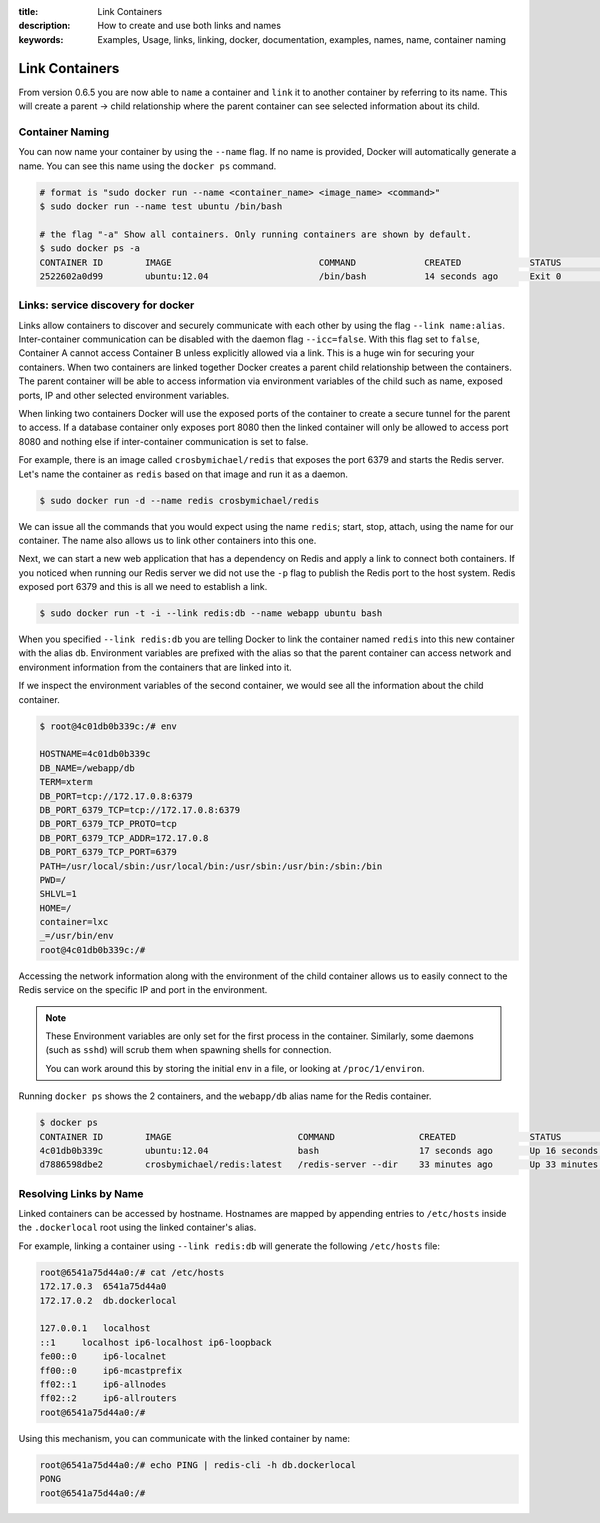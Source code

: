:title: Link Containers
:description: How to create and use both links and names
:keywords: Examples, Usage, links, linking, docker, documentation, examples, names, name, container naming

.. _working_with_links_names:

Link Containers
===============

From version 0.6.5 you are now able to ``name`` a container and
``link`` it to another container by referring to its name. This will
create a parent -> child relationship where the parent container can
see selected information about its child.

.. _run_name:

Container Naming
----------------

.. versionadded:: v0.6.5

You can now name your container by using the ``--name`` flag. If no
name is provided, Docker will automatically generate a name. You can
see this name using the ``docker ps`` command.

.. code-block:: bash

    # format is "sudo docker run --name <container_name> <image_name> <command>"
    $ sudo docker run --name test ubuntu /bin/bash

    # the flag "-a" Show all containers. Only running containers are shown by default.
    $ sudo docker ps -a
    CONTAINER ID        IMAGE                            COMMAND             CREATED             STATUS              PORTS               NAMES
    2522602a0d99        ubuntu:12.04                     /bin/bash           14 seconds ago      Exit 0                                  test

.. _run_link:

Links: service discovery for docker
-----------------------------------

.. versionadded:: v0.6.5

Links allow containers to discover and securely communicate with each
other by using the flag ``--link name:alias``. Inter-container
communication can be disabled with the daemon flag
``--icc=false``. With this flag set to ``false``, Container A cannot
access Container B unless explicitly allowed via a link. This is a
huge win for securing your containers.  When two containers are linked
together Docker creates a parent child relationship between the
containers. The parent container will be able to access information
via environment variables of the child such as name, exposed ports, IP
and other selected environment variables.

When linking two containers Docker will use the exposed ports of the
container to create a secure tunnel for the parent to access. If a
database container only exposes port 8080 then the linked container
will only be allowed to access port 8080 and nothing else if
inter-container communication is set to false.

For example, there is an image called ``crosbymichael/redis`` that exposes the
port 6379 and starts the Redis server. Let's name the container as ``redis``
based on that image and run it as a daemon.

.. code-block:: bash

    $ sudo docker run -d --name redis crosbymichael/redis

We can issue all the commands that you would expect using the name
``redis``; start, stop, attach, using the name for our container. The
name also allows us to link other containers into this one.

Next, we can start a new web application that has a dependency on
Redis and apply a link to connect both containers. If you noticed when
running our Redis server we did not use the ``-p`` flag to publish the
Redis port to the host system. Redis exposed port 6379 and this is all
we need to establish a link.

.. code-block:: bash

    $ sudo docker run -t -i --link redis:db --name webapp ubuntu bash

When you specified ``--link redis:db`` you are telling Docker to link
the container named ``redis`` into this new container with the alias
``db``. Environment variables are prefixed with the alias so that the
parent container can access network and environment information from
the containers that are linked into it.

If we inspect the environment variables of the second container, we
would see all the information about the child container.

.. code-block:: bash

    $ root@4c01db0b339c:/# env

    HOSTNAME=4c01db0b339c
    DB_NAME=/webapp/db
    TERM=xterm
    DB_PORT=tcp://172.17.0.8:6379
    DB_PORT_6379_TCP=tcp://172.17.0.8:6379
    DB_PORT_6379_TCP_PROTO=tcp
    DB_PORT_6379_TCP_ADDR=172.17.0.8
    DB_PORT_6379_TCP_PORT=6379
    PATH=/usr/local/sbin:/usr/local/bin:/usr/sbin:/usr/bin:/sbin:/bin
    PWD=/
    SHLVL=1
    HOME=/
    container=lxc
    _=/usr/bin/env
    root@4c01db0b339c:/#

Accessing the network information along with the environment of the
child container allows us to easily connect to the Redis service on
the specific IP and port in the environment.

.. note:: 
    These Environment variables are only set for the first process in 
    the container. Similarly, some daemons (such as ``sshd``) will 
    scrub them when spawning shells for connection.

    You can work around this by storing the initial ``env`` in a file, 
    or looking at ``/proc/1/environ``.

Running ``docker ps`` shows the 2 containers, and the ``webapp/db``
alias name for the Redis container.

.. code-block:: bash

    $ docker ps
    CONTAINER ID        IMAGE                        COMMAND                CREATED              STATUS              PORTS               NAMES
    4c01db0b339c        ubuntu:12.04                 bash                   17 seconds ago       Up 16 seconds                           webapp
    d7886598dbe2        crosbymichael/redis:latest   /redis-server --dir    33 minutes ago       Up 33 minutes       6379/tcp            redis,webapp/db

.. _resolve_by_name:

Resolving Links by Name
-----------------------

.. versionadded:: ?.?.?

Linked containers can be accessed by hostname.  Hostnames are mapped by
appending entries to ``/etc/hosts`` inside the ``.dockerlocal`` root using
the linked container's alias.

For example, linking a container using ``--link redis:db`` will generate the
following ``/etc/hosts`` file:

.. code-block:: bash

    root@6541a75d44a0:/# cat /etc/hosts
    172.17.0.3  6541a75d44a0
    172.17.0.2  db.dockerlocal

    127.0.0.1   localhost
    ::1     localhost ip6-localhost ip6-loopback
    fe00::0     ip6-localnet
    ff00::0     ip6-mcastprefix
    ff02::1     ip6-allnodes
    ff02::2     ip6-allrouters
    root@6541a75d44a0:/#

Using this mechanism, you can communicate with the linked container by
name:

.. code-block:: bash

    root@6541a75d44a0:/# echo PING | redis-cli -h db.dockerlocal
    PONG
    root@6541a75d44a0:/#

